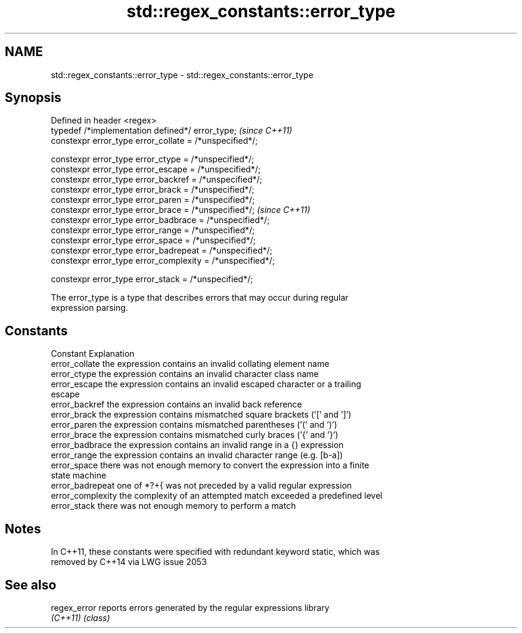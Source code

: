 .TH std::regex_constants::error_type 3 "Nov 25 2015" "2.1 | http://cppreference.com" "C++ Standard Libary"
.SH NAME
std::regex_constants::error_type \- std::regex_constants::error_type

.SH Synopsis
   Defined in header <regex>
   typedef /*implementation defined*/ error_type;            \fI(since C++11)\fP
   constexpr error_type error_collate = /*unspecified*/;

   constexpr error_type error_ctype = /*unspecified*/;
   constexpr error_type error_escape = /*unspecified*/;
   constexpr error_type error_backref = /*unspecified*/;
   constexpr error_type error_brack = /*unspecified*/;
   constexpr error_type error_paren = /*unspecified*/;
   constexpr error_type error_brace = /*unspecified*/;       \fI(since C++11)\fP
   constexpr error_type error_badbrace = /*unspecified*/;
   constexpr error_type error_range = /*unspecified*/;
   constexpr error_type error_space = /*unspecified*/;
   constexpr error_type error_badrepeat = /*unspecified*/;
   constexpr error_type error_complexity = /*unspecified*/;

   constexpr error_type error_stack = /*unspecified*/;

   The error_type is a type that describes errors that may occur during regular
   expression parsing.

.SH Constants

   Constant         Explanation
   error_collate    the expression contains an invalid collating element name
   error_ctype      the expression contains an invalid character class name
   error_escape     the expression contains an invalid escaped character or a trailing
                    escape
   error_backref    the expression contains an invalid back reference
   error_brack      the expression contains mismatched square brackets ('[' and ']')
   error_paren      the expression contains mismatched parentheses ('(' and ')')
   error_brace      the expression contains mismatched curly braces ('{' and '}')
   error_badbrace   the expression contains an invalid range in a {} expression
   error_range      the expression contains an invalid character range (e.g. [b-a])
   error_space      there was not enough memory to convert the expression into a finite
                    state machine
   error_badrepeat  one of *?+{ was not preceded by a valid regular expression
   error_complexity the complexity of an attempted match exceeded a predefined level
   error_stack      there was not enough memory to perform a match

.SH Notes

   In C++11, these constants were specified with redundant keyword static, which was
   removed by C++14 via LWG issue 2053

.SH See also

   regex_error reports errors generated by the regular expressions library
   \fI(C++11)\fP     \fI(class)\fP 
